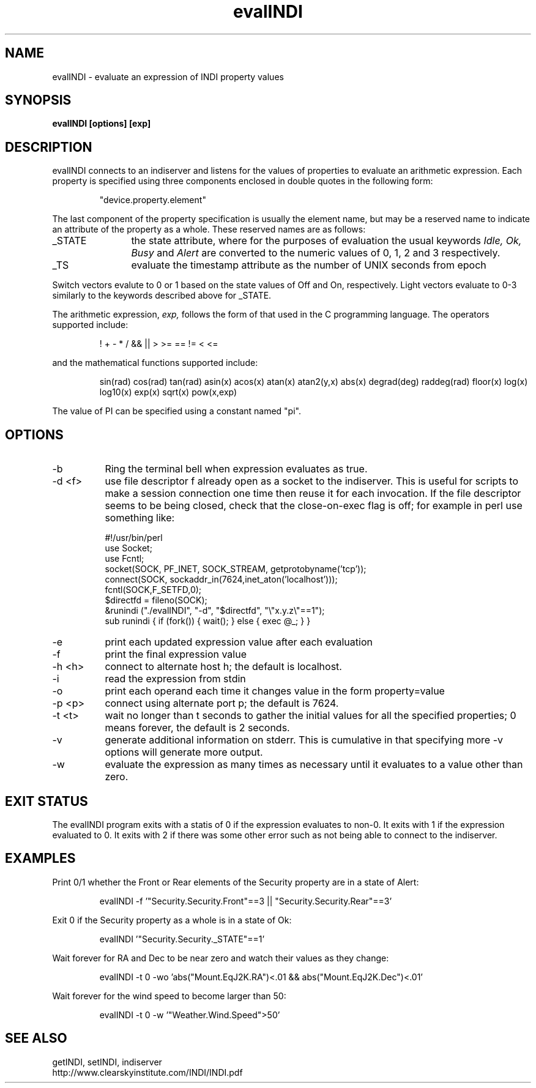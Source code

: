 .TH evalINDI 1
.SH NAME
evalINDI \- evaluate an expression of INDI property values
.SH SYNOPSIS
\fBevalINDI [options] [exp]\fP

.SH DESCRIPTION
.na
.nh
.PP
evalINDI connects to an indiserver and listens for the values of properties
to evaluate an arithmetic expression. Each property is specified using three
components enclosed in double quotes in the following form:
.IP
"device.property.element"
.PP
The last component of the property specification is usually the element name,
but may be a reserved name to indicate an attribute of the property as a whole.
These reserved names are as follows:
.TP 12
_STATE
the state attribute, where for the purposes of evaluation the usual keywords
.I Idle, Ok, Busy
and
.I Alert
are converted to the numeric values of 0, 1, 2 and 3 respectively.
.TP
_TS
evaluate the timestamp attribute as the number of UNIX seconds from epoch

.PP
Switch vectors evalute to 0 or 1 based on the state values of Off and On, respectively. Light vectors evaluate to 0-3 similarly to the keywords described above
for _STATE.

.PP
The arithmetic expression, 
.I exp,
follows the form of that used in the C programming language. The operators
supported include:
.IP
! + - * / && || > >= == != < <=
.PP
and the mathematical functions supported include:
.IP
sin(rad) cos(rad) tan(rad) asin(x) acos(x) atan(x) atan2(y,x) abs(x)
degrad(deg) raddeg(rad) floor(x) log(x) log10(x) exp(x) sqrt(x) pow(x,exp)
.PP
The value of PI can be specified using a constant named "pi".


.SH OPTIONS
.TP 8
-b
Ring the terminal bell when expression evaluates as true.
.TP
-d <f>
use file descriptor f already open as a socket to the indiserver. This is
useful for scripts to make a session connection one time then reuse it for
each invocation. If the file descriptor seems to be being closed, check that
the close-on-exec flag is off; for example in perl use something like:
.nf

#!/usr/bin/perl
use Socket;
use Fcntl;
socket(SOCK, PF_INET, SOCK_STREAM, getprotobyname('tcp'));
connect(SOCK, sockaddr_in(7624,inet_aton('localhost')));
fcntl(SOCK,F_SETFD,0);
$directfd = fileno(SOCK);
&runindi ("./evalINDI", "-d", "$directfd", "\\"x.y.z\\"==1");
sub runindi { if (fork()) { wait(); } else { exec @_; } }
.fi
.TP
-e
print each updated expression value after each evaluation
.TP
-f
print the final expression value
.TP
-h <h>
connect to alternate host h; the default is localhost.
.TP
-i
read the expression from stdin
.TP
-o
print each operand each time it changes value in the form property=value
.TP
-p <p>
connect using alternate port p; the default is 7624.
.TP
-t <t>
wait no longer than t seconds to gather the initial values for all the
specified properties; 0 means forever, the default is 2 seconds.
.TP
-v
generate additional information on stderr. This is cumulative in that specifying
more -v options will generate more output.
.TP
-w
evaluate the expression as many times as necessary until it evaluates to
a value other than zero.

.SH EXIT STATUS
The evalINDI program exits with a statis of 0 if the expression evaluates to
non-0. It exits with 1 if the expression evaluated to 0. It exits with 2
if there was some other error such as not being able to connect to the
indiserver.

.SH EXAMPLES
.PP
Print 0/1 whether the Front or Rear elements of the Security property are in
a state of Alert:
.IP
evalINDI -f '"Security.Security.Front"==3 || "Security.Security.Rear"==3'
.PP
Exit 0 if the Security property as a whole is in a state of Ok:
.IP
evalINDI '"Security.Security._STATE"==1'
.PP
Wait forever for RA and Dec to be near zero and watch their values as they
change:
.IP
evalINDI -t 0 -wo 'abs("Mount.EqJ2K.RA")<.01 && abs("Mount.EqJ2K.Dec")<.01'
.PP
Wait forever for the wind speed to become larger than 50:
.IP
evalINDI -t 0 -w '"Weather.Wind.Speed">50'

.SH SEE ALSO
.PP
getINDI, setINDI, indiserver
.br
http://www.clearskyinstitute.com/INDI/INDI.pdf
